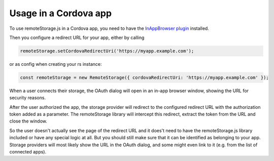 Usage in a Cordova app
======================

To use remoteStorage.js in a Cordova app, you need to have the `InAppBrowser plugin
<https://cordova.apache.org/docs/en/latest/reference/cordova-plugin-inappbrowser/>`_
installed.

Then you configure a redirect URL for your app, either by calling

.. code:: javascript

   remoteStorage.setCordovaRedirectUri('https://myapp.example.com');

or as config when creating your rs instance:

.. code:: javascript

   const remoteStorage = new RemoteStorage({ cordovaRedirectUri: 'https://myapp.example.com' });

When a user connects their storage, the OAuth dialog will open in an
in-app browser window, showing the URL for security reasons.

.. image:: ../_images/cordova_oauth.png
   :width: 188px
   :align: right
   :alt: Screenshot of the OAuth dialog

After the user authorized the app, the storage provider
will redirect to the configured redirect URL with the authorization
token added as a parameter. The remoteStorage library will intercept
this redirect, extract the token from the URL and close the window.

So the user doesn't actually see the page of the redirect URL and it
does't need to have the remoteStorage.js library included or have any
special logic at all. But you should still make sure that it can be
identified as belonging to your app. Storage providers will most likely
show the URL in the OAuth dialog, and some might even link to it (e.g.
from the list of connected apps).

